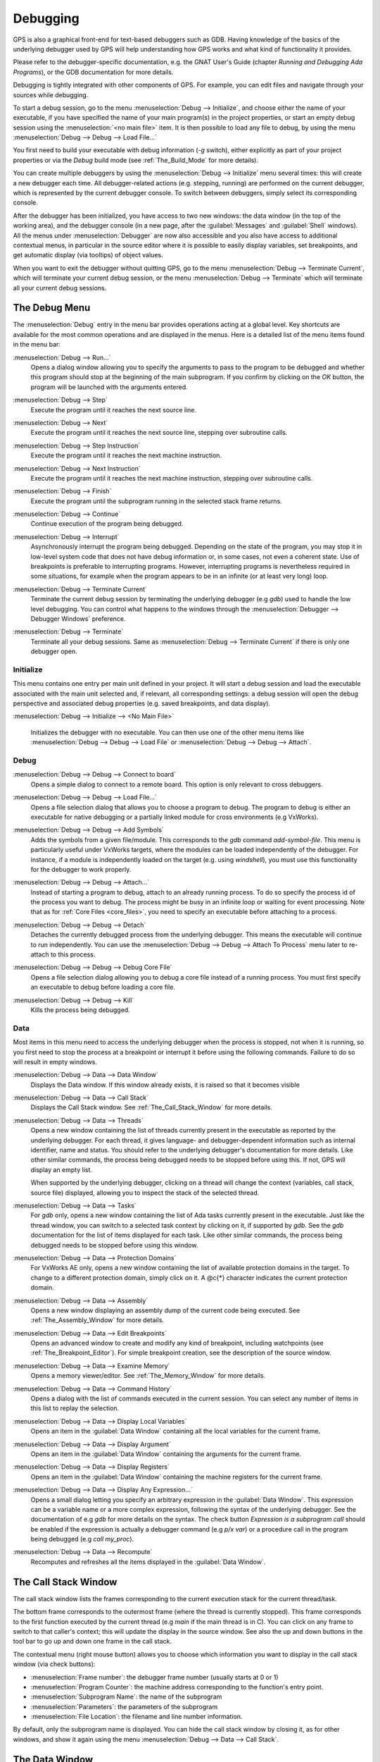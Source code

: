 .. index:: debugging
.. _Debugging:

*********
Debugging
*********

GPS is also a graphical front-end for text-based debuggers such as GDB.
Having knowledge of the basics of the underlying debugger used by GPS will
help understanding how GPS works and what kind of functionality it
provides.

Please refer to the debugger-specific documentation, e.g. the GNAT User's
Guide (chapter *Running and Debugging Ada Programs*), or the GDB documentation
for more details.

Debugging is tightly integrated with other components of GPS. For example,
you can edit files and navigate through your sources while debugging.

.. index:: menu; debug --> initialize
.. index:: menu; debug --> debug --> load file

To start a debug session, go to the menu :menuselection:`Debug --> Initialize`,
and choose either the name of your executable, if you have specified the name
of your main program(s) in the project properties, or start an empty debug
session using the :menuselection:`<no main file>` item. It is then possible to
load any file to debug, by using the menu :menuselection:`Debug --> Debug -->
Load File...`

You first need to build your executable with debug information (`-g`
switch), either explicitly as part of your project properties or via the
`Debug` build mode (see :ref:`The_Build_Mode` for more details).

You can create multiple debuggers by using the :menuselection:`Debug -->
Initialize` menu several times: this will create a new debugger each time.
All debugger-related actions (e.g. stepping, running) are performed on the
current debugger, which is represented by the current debugger console.  To
switch between debuggers, simply select its corresponding console.

After the debugger has been initialized, you have access to two new
windows: the data window (in the top of the working area), and the debugger
console (in a new page, after the :guilabel:`Messages` and
:guilabel:`Shell` windows).  All the menus under :menuselection:`Debugger`
are now also accessible and you also have access to additional contextual
menus, in particular in the source editor where it is possible to easily
display variables, set breakpoints, and get automatic display (via
tooltips) of object values.

.. index:: menu; debug --> terminate
.. index:: menu; debug --> terminate current

When you want to exit the debugger without quitting GPS, go to the menu
:menuselection:`Debug --> Terminate Current`, which will terminate your
current debug session, or the menu :menuselection:`Debug --> Terminate`
which will terminate all your current debug sessions.



.. _The_Debug_Menu:

The Debug Menu
==============

The :menuselection:`Debug` entry in the menu bar provides operations acting
at a global level. Key shortcuts are available for the most common
operations and are displayed in the menus.  Here is a detailed list of the
menu items found in the menu bar:


.. index:: menu; debug --> run

:menuselection:`Debug --> Run...`
  Opens a dialog window allowing you to specify the arguments to pass to the
  program to be debugged and whether this program should stop at the
  beginning of the main subprogram. If you confirm by clicking on the *OK*
  button, the program will be launched with the arguments entered.


.. index:: menu; debug --> step

:menuselection:`Debug --> Step`
  Execute the program until it reaches the next source line.


.. index:: menu; debug --> step instruction

:menuselection:`Debug --> Next`
  Execute the program until it reaches the next source line, stepping over
  subroutine calls.


.. index:: menu; debug --> next instruction

:menuselection:`Debug --> Step Instruction`
  Execute the program until it reaches the next machine instruction.


.. index:: menu; debug --> next

:menuselection:`Debug --> Next Instruction`
  Execute the program until it reaches the next machine instruction, stepping
  over subroutine calls.


.. index:: menu; debug --> finish

:menuselection:`Debug --> Finish`
  Execute the program until the subprogram running in the selected stack
  frame returns.


.. index:: menu; debug --> continue

:menuselection:`Debug --> Continue`
  Continue execution of the program being debugged.


.. index:: menu; debug --> interrupt

:menuselection:`Debug --> Interrupt`
  Asynchronously interrupt the program being debugged.  Depending on the
  state of the program, you may stop it in low-level system code that does
  not have debug information or, in some cases, not even a coherent
  state. Use of breakpoints is preferable to interrupting programs.
  However, interrupting programs is nevertheless required in some
  situations, for example when the program appears to be in an infinite (or
  at least very long) loop.


.. index:: menu; debug --> terminate current
.. index:: preferences; debugger --> debugger windows

:menuselection:`Debug --> Terminate Current`
  Terminate the current debug session by terminating the underlying debugger
  (e.g `gdb`) used to handle the low level debugging. You can control what
  happens to the windows through the :menuselection:`Debugger --> Debugger
  Windows` preference.


.. index:: menu; debug --> termiante

:menuselection:`Debug --> Terminate`
  Terminate all your debug sessions. Same as :menuselection:`Debug -->
  Terminate Current` if there is only one debugger open.

Initialize
----------

This menu contains one entry per main unit defined in your project.  It
will start a debug session and load the executable associated with the main
unit selected and, if relevant, all corresponding settings: a debug session
will open the debug perspective and associated debug properties (e.g.
saved breakpoints, and data display).

.. index:: menu; debug --> initialize --> no main file

:menuselection:`Debug --> Initialize --> <No Main File>`

  Initializes the debugger with no executable. You can then use one of the
  other menu items like :menuselection:`Debug --> Debug --> Load File` or
  :menuselection:`Debug --> Debug --> Attach`.


Debug
-----

.. index:: board
.. index:: target
.. index:: cross debugger
.. index:: menu; debug --> debug --> connect to board

:menuselection:`Debug --> Debug --> Connect to board`
  Opens a simple dialog to connect to a remote board. This option is only
  relevant to cross debuggers.


.. index:: menu; debug --> debug --> load file
.. _open_program_menu:

:menuselection:`Debug --> Debug --> Load File...`
  Opens a file selection dialog that allows you to choose a program to debug.
  The program to debug is either an executable for native debugging or a
  partially linked module for cross environments (e.g VxWorks).


.. index:: menu; debug --> debug --> add symbols

:menuselection:`Debug --> Debug --> Add Symbols`
  Adds the symbols from a given file/module. This corresponds to the `gdb`
  command `add-symbol-file`. This menu is particularly useful under VxWorks
  targets, where the modules can be loaded independently of the debugger.
  For instance, if a module is independently loaded on the target
  (e.g. using `windshell`), you must use this functionality for the
  debugger to work properly.


.. index:: menu; debug --> debug --> attach

:menuselection:`Debug --> Debug --> Attach...`
  Instead of starting a program to debug, attach to an already running
  process. To do so specify the process id of the process you want to
  debug. The process might be busy in an infinite loop or waiting for
  event processing. Note that as for :ref:`Core Files <core_files>`, you
  need to specify an executable before attaching to a process.


.. index:: menu; debug --> debug --> detach

:menuselection:`Debug --> Debug --> Detach`
  Detaches the currently debugged process from the underlying debugger.  This
  means the executable will continue to run independently. You can use the
  :menuselection:`Debug --> Debug --> Attach To Process` menu later to
  re-attach to this process.


.. index:: menu; debug --> debug --> debug core file
.. index:: core file
.. _core_files:

:menuselection:`Debug --> Debug --> Debug Core File`
  Opens a file selection dialog allowing you to debug a core file
  instead of a running process.  You must first specify an
  executable to debug before loading a core file.


.. index:: menu; debug --> debug --> kill

:menuselection:`Debug --> Debug --> Kill`
  Kills the process being debugged.



Data
----

Most items in this menu need to access the underlying debugger when the
process is stopped, not when it is running, so you first need to stop the
process at a breakpoint or interrupt it before using the following
commands. Failure to do so will result in empty windows.


.. index:: menu; debug --> data --> data window

:menuselection:`Debug --> Data --> Data Window`
  Displays the Data window. If this window already exists, it is raised so that
  it becomes visible


.. index:: menu; debug --> data --> call stack

:menuselection:`Debug --> Data --> Call Stack`
  Displays the Call Stack window.
  See :ref:`The_Call_Stack_Window` for more details.


.. index:: menu; debug --> data --> threads

:menuselection:`Debug --> Data --> Threads`
  Opens a new window containing the list of threads currently present in
  the executable as reported by the underlying debugger. For each thread,
  it gives language- and debugger-dependent information such as internal
  identifier, name and status. You should refer to the underlying
  debugger's documentation for more details.  Like other similar commands, the
  process being debugged needs to be stopped before using this.  If not,
  GPS will display an empty list.

  When supported by the underlying debugger, clicking on a thread will change
  the context (variables, call stack, source file) displayed, allowing you to
  inspect the stack of the selected thread.


.. index:: menu; debug --> data --> tasks

:menuselection:`Debug --> Data --> Tasks`
  For `gdb` only, opens a new window containing the list of Ada tasks
  currently present in the executable.  Just like the thread window, you
  can switch to a selected task context by clicking on it, if supported by
  `gdb`. See the `gdb` documentation for the list of items displayed for
  each task.  Like other similar commands, the process being debugged needs
  to be stopped before using this window.

  .. image:: tasks.jpg


.. index:: protection domain
.. index:: menu; debug --> data --> protection domains

:menuselection:`Debug --> Data --> Protection Domains`
  For VxWorks AE only, opens a new window containing the list of available
  protection domains in the target. To change to a different protection
  domain, simply click on it. A @c{*} character indicates the current
  protection domain.


.. index:: menu; debug --> data --> assembly
.. index:: assembly

:menuselection:`Debug --> Data --> Assembly`
  Opens a new window displaying an assembly dump of the current code being
  executed.  See :ref:`The_Assembly_Window` for more details.


.. index:: menu; debug --> data --> edit breakpoints

:menuselection:`Debug --> Data --> Edit Breakpoints`
  Opens an advanced window to create and modify any kind of breakpoint,
  including watchpoints (see :ref:`The_Breakpoint_Editor`).  For simple
  breakpoint creation, see the description of the source window.


.. index:: menu; debug --> data --> examine memory

:menuselection:`Debug --> Data --> Examine Memory`
  Opens a memory viewer/editor. See :ref:`The_Memory_Window` for more details.


.. index:: menu; debug --> data --> command history

:menuselection:`Debug --> Data --> Command History`
  Opens a dialog with the list of commands executed in the current session.
  You can select any number of items in this list to replay the selection.


.. index:: menu; debug --> data --> display local variables

:menuselection:`Debug --> Data --> Display Local Variables`
  Opens an item in the :guilabel:`Data Window` containing all the local
  variables for the current frame.


.. index:: menu; debug --> data --> display arguments

:menuselection:`Debug --> Data --> Display Argument`
  Opens an item in the :guilabel:`Data Window` containing the arguments for the
  current frame.


.. index:: menu; debug --> data --> display registeres

:menuselection:`Debug --> Data --> Display Registers`
  Opens an item in the :guilabel:`Data Window` containing the machine registers
  for the current frame.


.. index:: menu; debug --> Data --> display any expression

:menuselection:`Debug --> Data --> Display Any Expression...`
  Opens a small dialog letting you specify an arbitrary expression in the
  :guilabel:`Data Window`. This expression can be a variable name or a more
  complex expression, following the syntax of the underlying debugger.  See the
  documentation of e.g `gdb` for more details on the syntax.  The check button
  *Expression is a subprogram call* should be enabled if the expression is
  actually a debugger command (e.g `p/x var`) or a procedure call in the
  program being debugged (e.g `call my_proc`).


.. index:: menu; debug --> data --> recompute

:menuselection:`Debug --> Data --> Recompute`
  Recomputes and refreshes all the items displayed in the
  :guilabel:`Data Window`.



.. index:: debugger; call stack
.. _The_Call_Stack_Window:

The Call Stack Window
=====================

.. image:: call-stack.jpg

The call stack window lists the frames corresponding to the current
execution stack for the current thread/task.

The bottom frame corresponds to the outermost frame (where the thread is
currently stopped). This frame corresponds to the first function executed
by the current thread (e.g `main` if the main thread is in C).  You can click
on any frame to switch to that caller's context; this will update the
display in the source window. See also the up and down buttons in the tool
bar to go up and down one frame in the call stack.

The contextual menu (right mouse button) allows you to choose which information
you want to display in the call stack window (via check buttons):

* :menuselection:`Frame number`: the debugger frame number (usually starts
  at 0 or 1)
* :menuselection:`Program Counter`: the machine address corresponding to the
  function's entry point.
* :menuselection:`Subprogram Name`: the name of the subprogram
* :menuselection:`Parameters`: the parameters of the subprogram
* :menuselection:`File Location`: the filename and line number information.

.. index:: menu; debug --> data --> call stack

By default, only the subprogram name is displayed.  You can hide the call stack
window by closing it, as for other windows, and show it again using the menu
:menuselection:`Debug --> Data --> Call Stack`.



.. index:: debugger; data window
.. _The_Data_Window:

The Data Window
===============

Description
-----------

The Data Window is the area in which various information about the process
being debugged can be displayed. This includes the value of selected
variables, the current contents of registers, and local variables.

.. index:: debugger; data window

This window is open by default when you start the debugger. You can force
it to display through the menu :menuselection:`Debug --> Data --> Data Window`.

.. index:: preferences; debugger --> preserve state on exit

By default, the contents of the data window is preserved whenever you close
it: if you reopen the data window either during the same debugger session,
or automatically when you start a debugger on the same executable, it will
display the same items as previously. This behavior is controlled by the
:menuselection:`Debugger --> Preserve State on Exit` preference.

The data window contains all the graphic boxes that can be accessed using the
:menuselection:`Debug --> Data --> Display*` menu items, the data window
:menuselection:`Display Expression...` contextual menu, the source window
:menuselection:`Display` contextual menu items, and the `graph` command
in the debugger console.

For each of these commands, a box is displayed in the data window with the
following information:

.. image:: canvas.jpg

* A title bar containing:

  * The number of this expression: a positive number starting from 1 and
    incremented for each new box displayed. It represents the internal
    identifier of the box.

  * The name of the expression: this is the expression or variable
    specified when creating the box.

  * An icon representing either a flashlight, or a lock.

    This is a clickable icon that changes the state of the box from
    automatically updated (the flashlight icon) to frozen (the lock icon).
    When frozen, the value is grayed out and will not change until you
    change the state. When updated, the value of the box will be recomputed
    each time an execution command is sent to the debugger (e.g step,
    next).

  * An icon representing an 'X'.
    You can click on this icon to close/delete any box.

* A main area.

  The main area will display the data value hierarchically in a
  language-sensitive manner. The canvas knows about data structures of
  various languages (e.g `C`, `Ada`, `C++`) and organizes them accordingly.
  For example, each field of a record/struct/class or each item of an array
  will be displayed separately. For each subcomponent, a thin box is
  displayed to separate it from other components.


A contextual menu, that takes into account the current component selected by
the mouse, gives access to the following options:

:menuselection:`Close *component*`
  Closes the selected item.

:menuselection:`Hide all *component*`
  Hides all subcomponents of the selected item. To select a particular field or
  item in a record/array, move the cursor over the name of this component, not
  over the box containing the values for this item.

:menuselection:`Show all *component*`
  Shows all subcomponents of the selected item.

:menuselection:`Clone *component*`
  Clones the selected component into a new, independent item.

:menuselection:`View memory at address of *component*`
  Display the memory view dialog and explores memory at the address of the
  component.

:menuselection:`Set value of *component*`
  Sets the value of a selected component. This opens an entry box where you
  can enter the new value of a variable/component.  The underlying debugger
  does not perform any type or range checking on the value entered.

:menuselection:`Update Value`
  Refreshes the value displayed in the selected item.

:menuselection:`Show Value`
  Shows only the value of the item.

:menuselection:`Show Type`
  Shows only the type of each field for the item.

:menuselection:`Show Value+Type`
  Shows both the value and the type of the item.

:menuselection:`Auto refresh`
  Enables or disables the automatic refreshing of the item on program
  execution (e.g step, next).


The :guilabel:`Data Window` has a local menu bar which contains a number of
useful buttons:

:menuselection:`Align On Grid`
  Enables or disables alignment of items on the grid.

:menuselection:`Detect Aliases`
  Enables or disables the automatic detection of shared data structures.
  Each time you display an item or dereference a pointer, the address of
  all items already displayed on the canvas are compared with the address
  of a new item to display. If they match (for example, if you tried to
  dereference a pointer to an object already displayed), GPS will display a
  link instead of creating a new item.

:menuselection:`Zoom in`
  Redisplays the items in the data window with a bigger font.

:menuselection:`Zoom out`
  Displays the items in the data window with smaller fonts and
  pixmaps. This can be used when you have several items in the window and
  you can't see all of them at the same time (for example, a tree whose
  structure you want to see clearly).

:menuselection:`Zoom`
  Allows you to choose the zoom level directly from a menu.

:menuselection:`Clear`
  All the boxes currently displayed are removed.


Manipulating items
------------------

Moving items
^^^^^^^^^^^^

All the items on the canvas can be manipulated with the mouse.  They can be
freely moved anywhere on the canvas by clicking on them and then dragging
the mouse.  If you're trying to move an item outside of the visible area of
the data window, GPS will scroll the window to make the new position
visible.

GPS also provides automatic scrolling if you move the mouse while dragging
an item near the borders of the data window.  While the mouse remains close
to the border and the button is pressed while hovering on the item, GPS
scrolls the data window and moves the item. This provides an easy way to
move an item a long distance from its initial position.

Colors
^^^^^^

Most of the items are displayed using several colors, each conveying a special
meaning. Here is the meaning assigned to all colors (note that the exact color
can be changed through the preferences dialog; these are the default colors):

.. image:: colors.jpg

*black*

  The default color used to print the value of variables or expressions.

*blue*
  .. index:: C
  .. index:: Ada

  used for C pointers (or Ada access values), i.e. all the variables and
  fields that are memory addresses that denote some other value in memory.

  You can easily dereference these (that is to say see the value pointed to) by
  double-clicking on the blue text itself.

*red*

  Used for variables and fields whose value has changed since the data
  window was last displayed. For example, if you display an array in the
  data window and then select the *Next* button in the tool bar, the
  elements of the array whose value has just changed appear in red.

  As another example, if you choose to display the value of local variables
  in the data window (*Display->Display Local Variables*), only the
  variables whose value has changed are highlighted, the others remain
  black.

Icons
^^^^^

Several different icons can be used when displaying items. They also convey
special meanings.

*trash bin icon*

  Indicates that the debugger could not get the value of the variable or
  expression.  For example the variable is currently not in scope (and thus
  does not exist) or might have been optimized away by the compiler. In all
  cases, the display will be updated as soon as the variable becomes
  visible again.

*package icon*

  Indicates that part of a complex structure is currently hidden.
  Manipulating huge items in the data window (for example if the variable
  is an array of hundreds of complex elements) might not be very
  helpful. As a result, you can shrink part of the value to save some
  screen space and make it easier to visualize the interesting parts of
  these variables.

  Double-clicking on this icon will expand the hidden part and clicking on
  any sub-rectangle in the display of the variable will hide that part and
  replace it with this icon.

  See also the description of the contextual menu to automatically show or
  hide all the contents of an item.  One alternative to hiding
  subcomponents is to clone them in a separate item (see the contextual
  menu).


.. index:: breakpoint editor
.. index:: breakpoint
.. _The_Breakpoint_Editor:

The Breakpoint Editor
=====================

.. image:: breakpoints.jpg

.. index:: menu; debug --> data --> edit breaakpoints

You can access the breakpoint editor from the menu :menuselection:`Debug
--> Data --> Edit Breakpoints`.  It allows manipulation of various kinds of
breakpoints: those at a source location, on a subprogram, at an executable
address, on memory access (watchpoints), and on Ada exceptions.

You can double-click on any breakpoint in the list to open the
corresponding source editor at the corresponding location. Alternatively,
you can select the breakpoint and then click on the :guilabel:`View`
button.

The top area provides an interface to create the different kinds of
breakpoints, while the bottom area lists existing breakpoints and their
characteristics.

To access advanced breakpoint characteristics for a given breakpoint, first
select the breakpoint from the list.  Then, click on the
:guilabel:`Advanced` button, which displays a new dialog window, where you
can specify commands to run automatically after a breakpoint is hit or
specify how many times a selected breakpoint will be ignored.  If running
VxWorks AE, you can also change the Scope and Action settings for
breakpoints.

.. image:: bp-advanced.jpg


.. index:: VxWorks AE

Scope/Action Settings for VxWorks AE
------------------------------------

In VxWorks AE breakpoints have two extra properties:

* Scope:
  which task(s) will be stopped at a given breakpoint. Possible 
  values are:

  * task:
    the breakpoint will only affect the task that was active when the
    breakpoint was set. If the breakpoint is set before the program is run, the
    breakpoint will affect the environment task

  * pd:
    .. index:: protection domain

    any task in the current protection domain will be affect by the breakpoint

  * any:

    any task in any protection domain will be affected by the
    breakpoint. This setting is only allowed for tasks in the Kernel
    domain.

* Action:
  when a task hits a breakpoints, which tasks are stopped:

  * task:
    stop only the task that hit the breakpoint.

  * pd:
    stop all tasks in the current protection domain

  * all:
    stop all stoppable tasks in the system


These two properties can be set/changed through the advanced breakpoints
characteristics by clicking on the *Advanced* button. There are two ways of
setting these properties:

* Per breakpoint settings:

  After setting a breakpoint (the default Scope/Action values will be
  task/task), select the :guilabel:`Scope/Action` tab in the
  :guilabel:`Advanced` settings.  To change these settings on a given
  breakpoint, select it from the breakpoints list, select the desired values of
  Scope and Action and click on the :guilabel:`Update` button.

* Default session settings:

  Select the :guilabel:`Scope/Action` tab in the :guilabel:`Advanced`
  settings. Select the desired Scope and Action settings, check the
  :guilabel:`Set as session defaults` check box and click the
  :guilabel:`Close` button. From then on, every new breakpoint will have the
  specified values for Scope and Action.

.. index:: saving breakpoints
.. index:: breakpoints, saving
.. index:: preferences; debugger --> preserve state on exit

If you enabled the preference :menuselection:`Debugger --> Preserve state
on exit`, GPS automatically saves the currently set breakpoints and
restores them the next time you debug the same executable. This allows you
to immediately start debugging your application without having to set the
breakpoints every time.



.. index:: memory view
.. _The_Memory_Window:

The Memory Window
=================

.. image:: memory-view.jpg

The memory window allows you to display the contents of memory by
specifying either an address or a variable name.

.. index:: C
.. index:: hexadecimal

To display memory contents, enter either the address using the C
hexadecimal notation: 0xabcd or the name of a variable in the
:guilabel:`Location` text entry.  (If a variable is entered, the underlying
debugger will compute its address automatically.)  Then either press
:kbd:`Enter` or click the :guilabel:`View` button. GPS will display the
memory with the corresponding addresses in the bottom text area.

.. index:: ASCII

You can also specify the unit size (:guilabel:`Byte`, :guilabel:`Halfword` or
:guilabel:`Word`), the format (:guilabel:`Hexadecimal`, :guilabel:`Decimal`,
:guilabel:`Octal` or :guilabel:`ASCII`), and you can display the corresponding
ASCII value at the same time.

The :kbd:`up` and :kbd:`down` arrows as well as the :kbd:`Page up` and :kbd:`Page down`
keys in the memory text area allows you to walk through the memory in order of
ascending/descending addresses respectively.

Finally, you can modify a memory area by clicking on the location you want
to modify, and by entering the new values. Modified values will appear in a
different color (red by default) and will only be written account (i.e
written to the target) when you click on the :guilabel:`Submit changes`
button. Clicking on the :guilabel:`Undo changes` or going up/down in the
memory will undo your editing.

Clicking on :guilabel:`Close` will close the memory window, canceling your last
pending changes, if any.



.. _Using_the_Source_Editor_when_Debugging:

Using the Source Editor when Debugging
======================================

When debugging, the left area of each source editor provides the following
information:

*Lines with code*

  In this area, blue dots are shown next to lines for which the debugger
  has debug information.  These are lines that have been compiled with
  debug information and for which the compiler has generated some code.  If
  you try to set a breakpoint on a non dotted line, GPS will send the
  breakpoint command to the underlying debugger, and usually (e.g in the
  case of `gdb`) results in setting a breakpoint at the closest location to
  the file and line you specified.

*Current line executed*
  This is a green arrow showing the line about to be executed.

*Lines with breakpoints*
  .. index:: breakpoint

  For lines where breakpoints have been set, a red mark is displayed on top of
  the blue dot for the line. You can add and delete breakpoints by clicking on
  this area (the first click will set a breakpoint, the second click will
  remove it).

.. image:: tooltips.jpg


.. index:: syntax highlighting
.. index:: tooltip

The second area in the source window is a text window on the right that
displays the source files, with syntax highlighting.  If you hover the
cursor over a variable, GPS will display a tooltip showing the value of that
variable.  You can disable these automatic tooltips using the preferences
menu.

See :ref:`Preferences Dialog <preferences_dialog>`.

When the debugger is active, the contextual menu of the source window contains
a sub menu called :menuselection:`Debug` providing the entries below.

These entries are dynamic and apply to the entity found under the cursor
when the menu is displayed (depending on the current language). In
addition, you have made a selection in the source window, the text of the
selection will be used instead. This allows you to display more complex
expressions easily (for example, you can add comments to your code with the
complex expressions you want to be able to display in the debugger).


:menuselection:`Debug --> Print *selection*`
  Prints the selection (or by default the name under the cursor) in the
  debugger console.


:menuselection:`Debug --> Display *selection*`
  Displays the selection (or by default the name under the cursor) in the
  data window. GPS automatically refreshes this value each time the process
  state changes (e.g after a step or a next command). To freeze the display
  in the canvas, either click on the corresponding icon in the data window,
  or use the contextual menu for the specific item (see
  :ref:`The_Data_Window` for more information).


:menuselection:`Debug --> Print *selection*.all`
  Dereferences the selection (or by default the name under the cursor) and
  prints the value in the debugger console.


:menuselection:`Display *selection*.all`
  Dereferences the selection (or by default the name under the cursor) and
  displays the value in the data window.


:menuselection:`View memory at address of *selection*`
  Brings up the memory view dialog and explores memory at the address of the
  selection.


:menuselection:`Set Breakpoint on Line *xx*`
  Sets a breakpoint on the line under the cursor.


:menuselection:`Set Breakpoint on *selection*`
  Sets a breakpoint at the beginning of the subprogram named *selection*


:menuselection:`Continue Until Line *xx*`
  Continues execution (the program must have been started previously) until
  it reaches the specified line.


:menuselection:`Show Current Location`
  Jumps to the current line of execution. This is particularly useful after
  navigating through your source code.



.. _The_Assembly_Window:

The Assembly Window
===================

It is sometimes convenient to look at the assembly code for the subprogram
or source line you are currently debugging.


.. index:: menu; debug --> data --> assembly

You can open the assembly window by using the menu
:menuselection:`Debug --> Data --> Assembly`.

.. image:: assembly.jpg

The current assembly instruction is highlighted on the left with a green
arrow.  The instructions corresponding to the current source line are
highlighted in red by default. This allows you to easily see where the
program counter will point to after you press the :guilabel:`Next` button
on the tool bar.

You can move to the next assembly instruction using the :guilabel:`Nexti`
(next instruction) button in the tool bar. If you choose "Stepi" instead
(step instruction), this it will step into any subprogram being called by
that instruction.

For efficiency purposes, GPS only display a small part of the assembly code
around the current instruction.  You can specify in the :ref:`Preferences
Dialog <preferences_dialog>` how many instructions are displayed by
default.  Also, you can easily display the instructions immediately
preceding or following the currently displayed instructions by pressing one
of the :kbd:`Page up` or :kbd:`Page down` keys or by using the contextual
menu in the assembly window.

.. index:: menu; debug --> data --> display registers

A convenient complement when debugging at the assembly level is the ability
to display the contents of machine registers.  When the debugger supports
it (as `gdb` does), you can select the :menuselection:`Debug --> Data -->
Display Registers` menu to get an item in the canvas that shows the current
contents of each machine register and that's updated every time one of them
changes.


.. index:: menu; debug --> Data --> display any expression

You might also choose to look at a single register.  With `gdb`, select the
:menuselection:`Debug --> Data --> Display Any Expression`, entering
something like::

  output /x $eax

in the field, and selecting the toggle button :guilabel:`Expression is a
subprogram call`. This creates a new canvas item that is refreshed every
time the value of the register (in this case `eax`) changes.



.. index:: debugger console
.. _The_Debugger_Console:

The Debugger Console
====================

This is the text window located at the bottom of the main window.  In this
console, you have direct access to the underlying debugger, and can send
commands (you need to refer to the underlying debugger's documentation, but
usually typing *help* will give you an overview of the commands available).

If the underlying debugger allows it, pressing :kbd:`Tab` in this window will
provide completion for the command that is being typed (or for its arguments).

There are also additional commands defined to provide a simple text
interface to some graphical features.  Here is the complete list of such
commands. The arguments between square brackets are optional and can be
omitted.


*graph (print|display) expression [dependent on display_num] [link_name name] [at x, y] [num num]*

  .. index:: graph print
  .. index:: graph display

  Create a new item in the canvas showing the value of
  `Expression`. `Expression` should be the name of a variable, or one of
  its fields, that is in the current scope for the debugger.

  The command `graph print` will create a frozen item, one that is not
  automatically refreshed when the debugger stops, whereas `graph display`
  displays an automatically refreshed item.

  The new item is associated with a number that is displayed in its title
  bar.  This number can be specified with the `num` keyword.  These numbers
  can be used to create links between the items, using the second argument
  to the command, `dependent on`. By specifying the third argument, the
  link itself (i.e. the line) can be given a name that is also displayed.

*graph (print|display) `command`*

  This command is similar to the one above, except it should be used to display
  the result of a debugger command in the canvas.

  For example, using `gdb`, if you want to display the value of a variable
  in hexadecimal rather than the default decimal, you should use a command
  like::

    graph display `print /x my_variable`

  This evaluates the command between back-quotes every time the debugger
  stops and displays the result in the canvas. The lines that have changed
  will be automatically highlighted (by default, in red).

*graph (enable|disable) display display_num [display_num ...]*

  .. index:: graph enable
  .. index:: graph disable

  Change the refresh status of items in the canvas. As explained above,
  items are associated with a number visible in their title bar.

  The `graph enable` command forces the item to be refreshed automatically
  every time the debugger stops and the `graph disable` command will freeze
  the item, preventing its display from being changed.

*graph undisplay display_num*

  .. index:: graph undisplay

  Remove an item from the canvas.



.. _Customizing_the_Debugger:

Customizing the Debugger
========================

GPS is a high-level interface to several debugger backends, in particular
`gdb`.  Each back end has its own advantages, but you can enhance the
command line interface to these backends through GPS by using Python.

This section provide a small such example. The goal is to provide the
notion of "alias" in the debugger console. For example, this can be used so
that you if type "foo", this really executes a longer command, like
displaying the value of a variable with a long name.

`gdb` already provides this feature through the `define` keywords, but here
we implement that feature using python in GPS.

GPS provides an extensive Python API to interface with each of the running
debuggers. In particular, it provides the function "send", used to send a
command to the debugger and get its output, and the function "set_output",
used when you implement your own functions.

It also provides, through `hook`, the capability to monitor the state of
the debugger back-end. In particular, one such hook,
`debugger_command_action_hook` is called when the user typed a command in
the debugger console and before the command is executed. This can be used
to add your own commands. The example below uses this hook.

.. highlight:: python

Here is the code::

  import GPS

  aliases={}

  def set_alias (name, command):
     """Set a new debugger alias. Typing this alias in a debugger window
        will execute command"""
     global aliases
     aliases[name] = command

  def execute_alias (debugger, name):
     return debugger.send (aliases[name], output=False)

  def debugger_commands (hook, debugger, command):
     global aliases
     words = command.split()
     if words[0] == "alias":
        set_alias (words[1], " ".join (words [2:]))
        return True
     elif aliases.has_key (words [0]):
        debugger.set_output (execute_alias (debugger, words[0]))
        return True
     else:
        return False

  GPS.Hook ("debugger_command_action_hook").add (debugger_commands)


The list of aliases is stored in the global variable `aliases`, which is
modified by `set_alias`. Whenever the user executes an alias, the real
command is sent to the debugger through `execute_alias`.

The real work is done by `debugger_commands`. If the user executes the
`alias` command, it defines a new alias. Otherwise, if he typed the name of
an alias, we want to execute that alias.  Otherwise, we let the debugger
back-end handle that command.

After you have copied this example in the :file:`$HOME/.gps/plug-ins`
directory, you can start a debugger as usual in GPS, and type the following in
its console::

     (gdb) alias foo print a_long_long_name
     (gdb) foo


The first command defines the alias, the second line executes it.

This alias can also be used within the `graph display` command so the value
of the variable is displayed in the data window, for example::

     (gdb) graph display `foo`

You can also program other examples. You could write complex python
functions, which would for example query the value of several variables and
pretty-print the result.  Any of these complex python functions can be
called either from the debugger console or automatically every time the
debugger stops via the `graph display` command.
